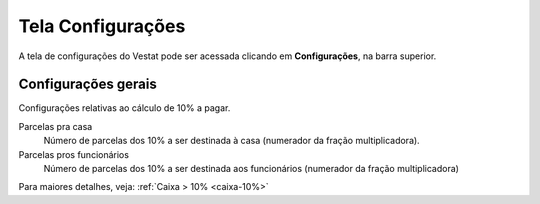 ##################
Tela Configurações
##################

A tela de configurações do Vestat pode ser acessada clicando em
**Configurações**, na barra superior.

Configurações gerais
====================

Configurações relativas ao cálculo de 10% a pagar.

Parcelas pra casa
    Número de parcelas dos 10% a ser destinada à casa (numerador da
    fração multiplicadora).

Parcelas pros funcionários
    Número de parcelas dos 10% a ser destinada aos funcionários
    (numerador da fração multiplicadora)

Para maiores detalhes, veja: :ref:`Caixa > 10% <caixa-10%>`
